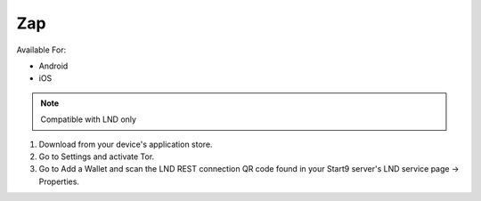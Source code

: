 .. _zap:

Zap
---

Available For:

- Android
- iOS

.. note:: Compatible with LND only

#. Download from your device's application store.
#. Go to Settings and activate Tor.
#. Go to Add a Wallet and scan the LND REST connection QR code found in your Start9 server's LND service page -> Properties.
